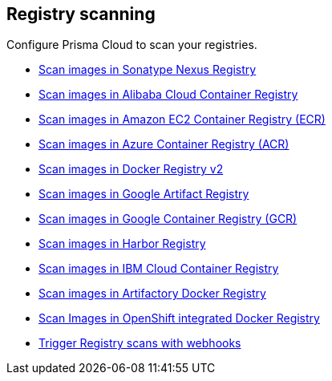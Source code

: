== Registry scanning

Configure Prisma Cloud to scan your registries.

* xref:nexus-registry[Scan images in Sonatype Nexus Registry]
* xref:scan_alibaba_container_registry.adoc[Scan images in Alibaba Cloud Container Registry]
* xref:scan_ecr.adoc[Scan images in Amazon EC2 Container Registry (ECR)]
* xref:scan_acr.adoc[Scan images in Azure Container Registry (ACR)]
* xref:scan_docker_registry_v2.adoc[Scan images in Docker Registry v2]
* xref:scan_google_artifact_registry.adoc[Scan images in Google Artifact Registry]
* xref:scan_gcr.adoc[Scan images in Google Container Registry (GCR)]
* xref:scan_harbor.adoc[Scan images in Harbor Registry]
* xref:scan_ibm_cloud_container_registry[Scan images in IBM Cloud Container Registry]
* xref:scan_artifactory[Scan images in Artifactory Docker Registry]
* xref:scan_openshift[Scan Images in OpenShift integrated Docker Registry]
* xref:webhooks.adoc[Trigger Registry scans with webhooks]

